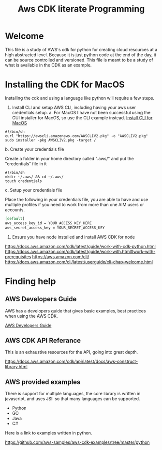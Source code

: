 #+TITLE: Aws CDK literate Programming

* Welcome

This file is a study of AWS's cdk for python for creating cloud resources at a high abstracted level. Because it is just python code at the end of the day, it can be source controlled and versioned. This file is meant to be a study of what is available in the CDK as an example.

* Installing the CDK for MacOS

Installing the cdk and using a language like python will require a few steps.
1. Install CLI and setup AWS CLI, including having your aws user credentials setup.
   a. For MacOS
      I have not been successful using the GUI installer for MacOS, so use the CLI example instead.
      [[https://docs.aws.amazon.com/cli/latest/userguide/install-cliv2-mac.html][Install CLI for MacOS]]

#+begin_src shell :tangle "install_cli_macos.sh"
#!/bin/sh
curl "https://awscli.amazonaws.com/AWSCLIV2.pkg" -o "AWSCLIV2.pkg"
sudo installer -pkg AWSCLIV2.pkg -target /
#+end_src

   b. Create your credentials file

      Create a folder in your home directory called ".aws/" and put the "credentials" file in it

#+begin_src shell :tangle "create_user_credentials.sh"
#!/bin/sh
mkdir ~/.aws/ && cd ~/.aws/
touch credentials
#+end_src


   c. Setup your credentials file

      Place the following in your credentials file, you are able to have and use multiple profiles if you need to work from more than one AIM users or accounts.

#+begin_src org
[default]
aws_access_key_id = YOUR_ACCESS_KEY_HERE
aws_secret_access_key = YOUR_SECRET_ACCESS_KEY
#+end_src

2. Ensure you have node installed and install AWS CDK for node



https://docs.aws.amazon.com/cdk/latest/guide/work-with-cdk-python.html
https://docs.aws.amazon.com/cdk/latest/guide/work-with.html#work-with-prerequisites
https://aws.amazon.com/cli/
https://docs.aws.amazon.com/cli/latest/userguide/cli-chap-welcome.html

* Finding help

** AWS Developers Guide

AWS has a developers guide that gives basic examples, best practices when using the AWS CDK.

[[https://docs.aws.amazon.com/cdk/latest/guide/home.html][AWS Developers Guide]]

** AWS CDK API Referance

This is an exhaustive resources for the API, going into great depth.

https://docs.aws.amazon.com/cdk/api/latest/docs/aws-construct-library.html

** AWS provided examples

There is support for multiple languages, the core library is written in javascript, and uses JSII so that many languages can be supported.
- Python
- GO
- Java
- C#

Here is a link to examples written in python.

https://github.com/aws-samples/aws-cdk-examples/tree/master/python
